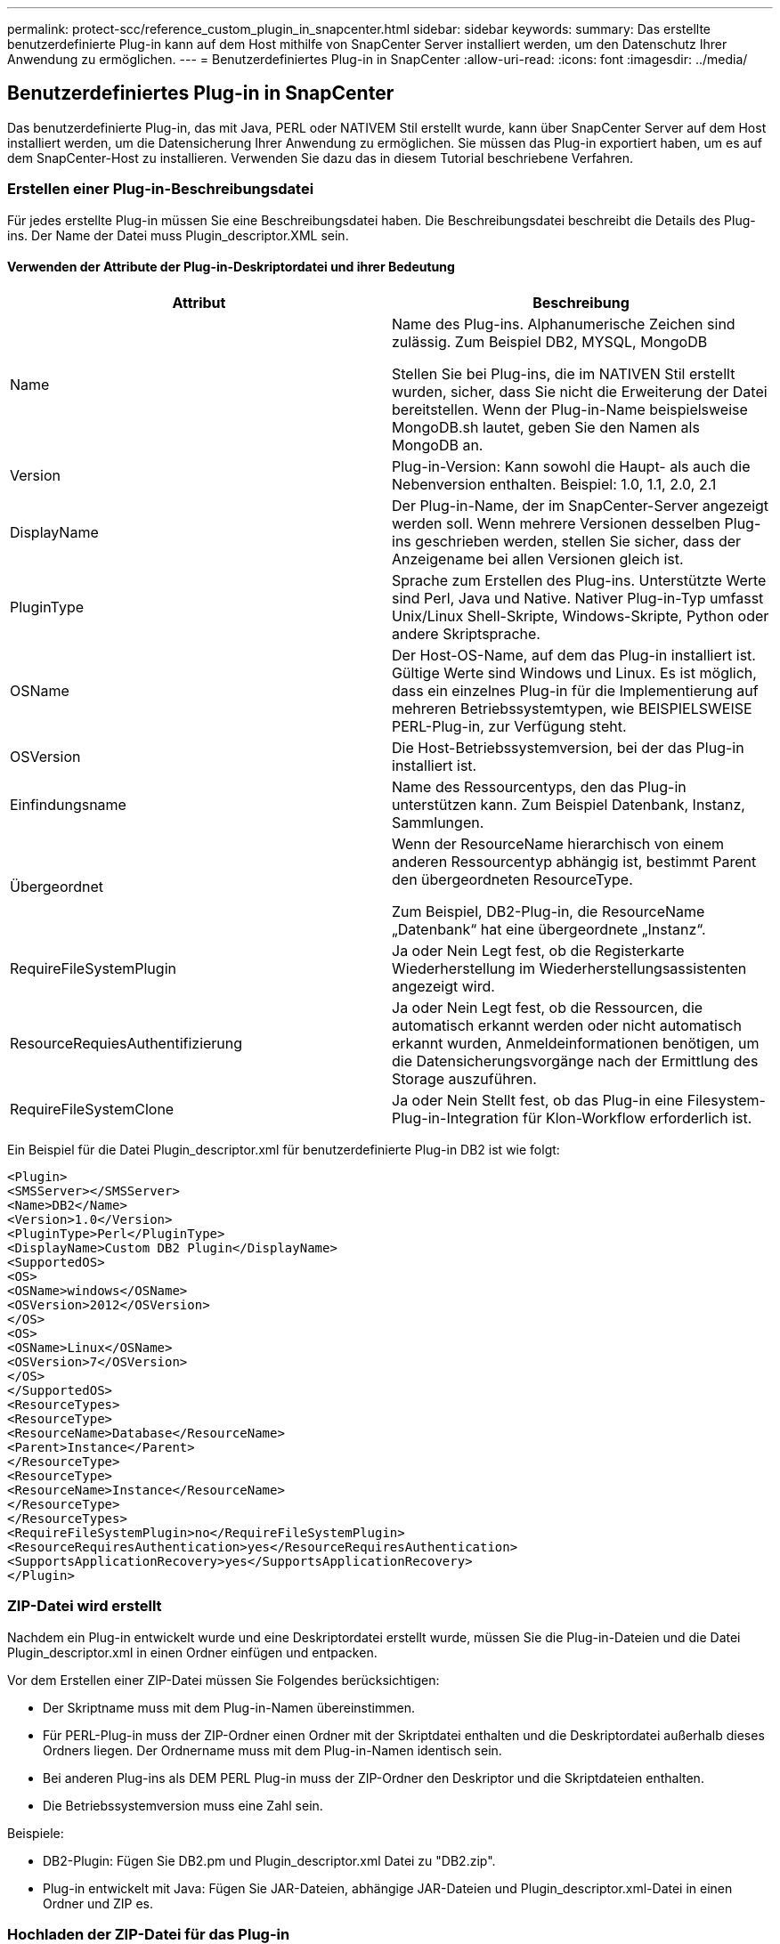 ---
permalink: protect-scc/reference_custom_plugin_in_snapcenter.html 
sidebar: sidebar 
keywords:  
summary: Das erstellte benutzerdefinierte Plug-in kann auf dem Host mithilfe von SnapCenter Server installiert werden, um den Datenschutz Ihrer Anwendung zu ermöglichen. 
---
= Benutzerdefiniertes Plug-in in SnapCenter
:allow-uri-read: 
:icons: font
:imagesdir: ../media/




== Benutzerdefiniertes Plug-in in SnapCenter

Das benutzerdefinierte Plug-in, das mit Java, PERL oder NATIVEM Stil erstellt wurde, kann über SnapCenter Server auf dem Host installiert werden, um die Datensicherung Ihrer Anwendung zu ermöglichen. Sie müssen das Plug-in exportiert haben, um es auf dem SnapCenter-Host zu installieren. Verwenden Sie dazu das in diesem Tutorial beschriebene Verfahren.



=== Erstellen einer Plug-in-Beschreibungsdatei

Für jedes erstellte Plug-in müssen Sie eine Beschreibungsdatei haben. Die Beschreibungsdatei beschreibt die Details des Plug-ins. Der Name der Datei muss Plugin_descriptor.XML sein.



==== Verwenden der Attribute der Plug-in-Deskriptordatei und ihrer Bedeutung

|===
| Attribut | Beschreibung 


 a| 
Name
 a| 
Name des Plug-ins. Alphanumerische Zeichen sind zulässig. Zum Beispiel DB2, MYSQL, MongoDB

Stellen Sie bei Plug-ins, die im NATIVEN Stil erstellt wurden, sicher, dass Sie nicht die Erweiterung der Datei bereitstellen. Wenn der Plug-in-Name beispielsweise MongoDB.sh lautet, geben Sie den Namen als MongoDB an.



 a| 
Version
 a| 
Plug-in-Version: Kann sowohl die Haupt- als auch die Nebenversion enthalten. Beispiel: 1.0, 1.1, 2.0, 2.1



 a| 
DisplayName
 a| 
Der Plug-in-Name, der im SnapCenter-Server angezeigt werden soll. Wenn mehrere Versionen desselben Plug-ins geschrieben werden, stellen Sie sicher, dass der Anzeigename bei allen Versionen gleich ist.



 a| 
PluginType
 a| 
Sprache zum Erstellen des Plug-ins. Unterstützte Werte sind Perl, Java und Native. Nativer Plug-in-Typ umfasst Unix/Linux Shell-Skripte, Windows-Skripte, Python oder andere Skriptsprache.



 a| 
OSName
 a| 
Der Host-OS-Name, auf dem das Plug-in installiert ist. Gültige Werte sind Windows und Linux. Es ist möglich, dass ein einzelnes Plug-in für die Implementierung auf mehreren Betriebssystemtypen, wie BEISPIELSWEISE PERL-Plug-in, zur Verfügung steht.



 a| 
OSVersion
 a| 
Die Host-Betriebssystemversion, bei der das Plug-in installiert ist.



 a| 
Einfindungsname
 a| 
Name des Ressourcentyps, den das Plug-in unterstützen kann. Zum Beispiel Datenbank, Instanz, Sammlungen.



 a| 
Übergeordnet
 a| 
Wenn der ResourceName hierarchisch von einem anderen Ressourcentyp abhängig ist, bestimmt Parent den übergeordneten ResourceType.

Zum Beispiel, DB2-Plug-in, die ResourceName „Datenbank“ hat eine übergeordnete „Instanz“.



 a| 
RequireFileSystemPlugin
 a| 
Ja oder Nein Legt fest, ob die Registerkarte Wiederherstellung im Wiederherstellungsassistenten angezeigt wird.



 a| 
ResourceRequiesAuthentifizierung
 a| 
Ja oder Nein Legt fest, ob die Ressourcen, die automatisch erkannt werden oder nicht automatisch erkannt wurden, Anmeldeinformationen benötigen, um die Datensicherungsvorgänge nach der Ermittlung des Storage auszuführen.



 a| 
RequireFileSystemClone
 a| 
Ja oder Nein Stellt fest, ob das Plug-in eine Filesystem-Plug-in-Integration für Klon-Workflow erforderlich ist.

|===
Ein Beispiel für die Datei Plugin_descriptor.xml für benutzerdefinierte Plug-in DB2 ist wie folgt:

....
<Plugin>
<SMSServer></SMSServer>
<Name>DB2</Name>
<Version>1.0</Version>
<PluginType>Perl</PluginType>
<DisplayName>Custom DB2 Plugin</DisplayName>
<SupportedOS>
<OS>
<OSName>windows</OSName>
<OSVersion>2012</OSVersion>
</OS>
<OS>
<OSName>Linux</OSName>
<OSVersion>7</OSVersion>
</OS>
</SupportedOS>
<ResourceTypes>
<ResourceType>
<ResourceName>Database</ResourceName>
<Parent>Instance</Parent>
</ResourceType>
<ResourceType>
<ResourceName>Instance</ResourceName>
</ResourceType>
</ResourceTypes>
<RequireFileSystemPlugin>no</RequireFileSystemPlugin>
<ResourceRequiresAuthentication>yes</ResourceRequiresAuthentication>
<SupportsApplicationRecovery>yes</SupportsApplicationRecovery>
</Plugin>
....


=== ZIP-Datei wird erstellt

Nachdem ein Plug-in entwickelt wurde und eine Deskriptordatei erstellt wurde, müssen Sie die Plug-in-Dateien und die Datei Plugin_descriptor.xml in einen Ordner einfügen und entpacken.

Vor dem Erstellen einer ZIP-Datei müssen Sie Folgendes berücksichtigen:

* Der Skriptname muss mit dem Plug-in-Namen übereinstimmen.
* Für PERL-Plug-in muss der ZIP-Ordner einen Ordner mit der Skriptdatei enthalten und die Deskriptordatei außerhalb dieses Ordners liegen. Der Ordnername muss mit dem Plug-in-Namen identisch sein.
* Bei anderen Plug-ins als DEM PERL Plug-in muss der ZIP-Ordner den Deskriptor und die Skriptdateien enthalten.
* Die Betriebssystemversion muss eine Zahl sein.


Beispiele:

* DB2-Plugin: Fügen Sie DB2.pm und Plugin_descriptor.xml Datei zu "DB2.zip".
* Plug-in entwickelt mit Java: Fügen Sie JAR-Dateien, abhängige JAR-Dateien und Plugin_descriptor.xml-Datei in einen Ordner und ZIP es.




=== Hochladen der ZIP-Datei für das Plug-in

Sie müssen die Plug-in-ZIP-Datei auf den SnapCenter-Server hochladen, damit das Plug-in für die Bereitstellung auf dem gewünschten Host zur Verfügung steht.

Sie können das Plug-in über die UI oder Cmdlets hochladen.

*UI:*

* Laden Sie die Plug-in-ZIP-Datei als Teil des *Add*- oder *Modify Host*-Workflow-Assistenten hoch
* Klicken Sie auf * „Wählen Sie, um benutzerdefinierte Plug-in hochzuladen“*


*PowerShell:*

* Cmdlet "Upload-SmPluginPackage"
+
Beispiel: PS> Upload-SmPluginPackage -AbsolutePath c:\DB2_1.zip

+
Ausführliche Informationen zu PowerShell Cmdlets finden Sie in der Hilfe zu SnapCenter Cmdlet oder in den Cmdlet Referenzinformationen.



https://docs.netapp.com/us-en/snapcenter-cmdlets-47/index.html["SnapCenter Software Cmdlet Referenzhandbuch"^].



=== Bereitstellen benutzerdefinierter Plug-ins

Das hochgeladene benutzerdefinierte Plug-in steht nun als Teil des Workflows *Add* und *Modify Host* für die Bereitstellung auf dem gewünschten Host zur Verfügung. Sie können mehrere Plug-ins-Versionen auf den SnapCenter-Server hochladen lassen, und Sie können die gewünschte Version für die Bereitstellung auf einem bestimmten Host auswählen.

Weitere Informationen zum Hochladen des Plug-ins finden Sie unter: link:task_add_hosts_and_install_plug_in_packages_on_remote_hosts_scc.html["Fügen Sie Hosts hinzu und installieren Sie Plug-in-Pakete auf Remote-Hosts"]
